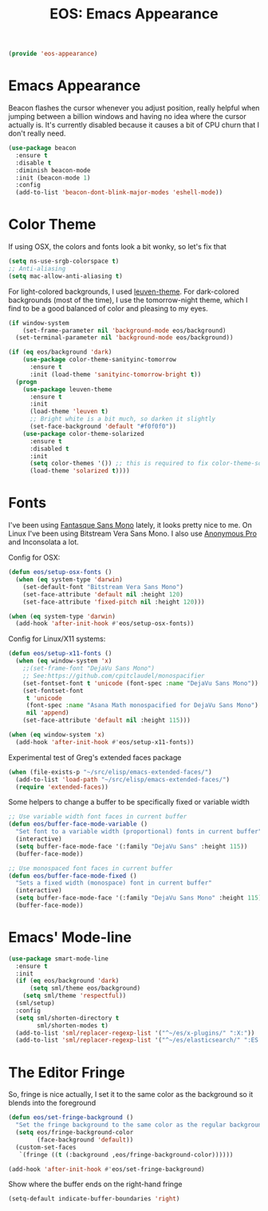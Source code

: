 #+TITLE: EOS: Emacs Appearance
#+PROPERTY: header-args:emacs-lisp :tangle yes
#+PROPERTY: header-args:sh :eval no

#+BEGIN_SRC emacs-lisp
(provide 'eos-appearance)
#+END_SRC

* Emacs Appearance

Beacon flashes the cursor whenever you adjust position, really helpful when
jumping between a billion windows and having no idea where the cursor actually
is. It's currently disabled because it causes a bit of CPU churn that I don't
really need.

#+BEGIN_SRC emacs-lisp
(use-package beacon
  :ensure t
  :disable t
  :diminish beacon-mode
  :init (beacon-mode 1)
  :config
  (add-to-list 'beacon-dont-blink-major-modes 'eshell-mode))
#+END_SRC

* Color Theme
:PROPERTIES:
:ID:       EADAA476-50E8-416E-AC6F-13F278735435
:CUSTOM_ID: eba05de0-2322-4a52-b762-2d54b9e8eb56
:END:
If using OSX, the colors and fonts look a bit wonky, so let's fix that

#+BEGIN_SRC emacs-lisp
(setq ns-use-srgb-colorspace t)
;; Anti-aliasing
(setq mac-allow-anti-aliasing t)
#+END_SRC

For light-colored backgrounds, I used [[https://github.com/fniessen/emacs-leuven-theme][leuven-theme]]. For dark-colored backgrounds
(most of the time), I use the tomorrow-night theme, which I find to be a good
balanced of color and pleasing to my eyes.

#+BEGIN_SRC emacs-lisp
(if window-system
    (set-frame-parameter nil 'background-mode eos/background)
  (set-terminal-parameter nil 'background-mode eos/background))

(if (eq eos/background 'dark)
    (use-package color-theme-sanityinc-tomorrow
      :ensure t
      :init (load-theme 'sanityinc-tomorrow-bright t))
  (progn
    (use-package leuven-theme
      :ensure t
      :init
      (load-theme 'leuven t)
      ;; Bright white is a bit much, so darken it slightly
      (set-face-background 'default "#f0f0f0"))
    (use-package color-theme-solarized
      :ensure t
      :disabled t
      :init
      (setq color-themes '()) ;; this is required to fix color-theme-solarized
      (load-theme 'solarized t))))
#+END_SRC

* Fonts
:PROPERTIES:
:ID:       92694D10-4647-46AD-A9A7-35B59DF46512
:CUSTOM_ID: ab893513-3d80-47b9-b666-7cee1fab621f
:END:
I've been using [[https://github.com/belluzj/fantasque-sans][Fantasque Sans Mono]] lately, it looks pretty nice to me. On Linux
I've been using Bitstream Vera Sans Mono. I also use [[http://www.marksimonson.com/fonts/view/anonymous-pro][Anonymous Pro]] and
Inconsolata a lot.

Config for OSX:

#+BEGIN_SRC emacs-lisp
(defun eos/setup-osx-fonts ()
  (when (eq system-type 'darwin)
    (set-default-font "Bitstream Vera Sans Mono")
    (set-face-attribute 'default nil :height 120)
    (set-face-attribute 'fixed-pitch nil :height 120)))

(when (eq system-type 'darwin)
  (add-hook 'after-init-hook #'eos/setup-osx-fonts))
#+END_SRC

Config for Linux/X11 systems:

#+BEGIN_SRC emacs-lisp
(defun eos/setup-x11-fonts ()
  (when (eq window-system 'x)
    ;;(set-frame-font "DejaVu Sans Mono")
    ;; See:https://github.com/cpitclaudel/monospacifier
    (set-fontset-font t 'unicode (font-spec :name "DejaVu Sans Mono"))
    (set-fontset-font
     t 'unicode
     (font-spec :name "Asana Math monospacified for DejaVu Sans Mono")
     nil 'append)
    (set-face-attribute 'default nil :height 115)))

(when (eq window-system 'x)
  (add-hook 'after-init-hook #'eos/setup-x11-fonts))
#+END_SRC

Experimental test of Greg's extended faces package

#+BEGIN_SRC emacs-lisp
(when (file-exists-p "~/src/elisp/emacs-extended-faces/")
  (add-to-list 'load-path "~/src/elisp/emacs-extended-faces/")
  (require 'extended-faces))
#+END_SRC

Some helpers to change a buffer to be specifically fixed or variable width

#+BEGIN_SRC emacs-lisp
;; Use variable width font faces in current buffer
(defun eos/buffer-face-mode-variable ()
  "Set font to a variable width (proportional) fonts in current buffer"
  (interactive)
  (setq buffer-face-mode-face '(:family "DejaVu Sans" :height 115))
  (buffer-face-mode))

;; Use monospaced font faces in current buffer
(defun eos/buffer-face-mode-fixed ()
  "Sets a fixed width (monospace) font in current buffer"
  (interactive)
  (setq buffer-face-mode-face '(:family "DejaVu Sans Mono" :height 115))
  (buffer-face-mode))
#+END_SRC

* Emacs' Mode-line

#+BEGIN_SRC emacs-lisp
(use-package smart-mode-line
  :ensure t
  :init
  (if (eq eos/background 'dark)
      (setq sml/theme eos/background)
    (setq sml/theme 'respectful))
  (sml/setup)
  :config
  (setq sml/shorten-directory t
        sml/shorten-modes t)
  (add-to-list 'sml/replacer-regexp-list '("^~/es/x-plugins/" ":X:"))
  (add-to-list 'sml/replacer-regexp-list '("^~/es/elasticsearch/" ":ES:") t))
#+END_SRC

* The Editor Fringe

So, fringe is nice actually, I set it to the same color as the background so it
blends into the foreground

#+BEGIN_SRC emacs-lisp
(defun eos/set-fringe-background ()
  "Set the fringe background to the same color as the regular background."
  (setq eos/fringe-background-color
        (face-background 'default))
  (custom-set-faces
   `(fringe ((t (:background ,eos/fringe-background-color))))))

(add-hook 'after-init-hook #'eos/set-fringe-background)
#+END_SRC

Show where the buffer ends on the right-hand fringe

#+BEGIN_SRC emacs-lisp
(setq-default indicate-buffer-boundaries 'right)
#+END_SRC
